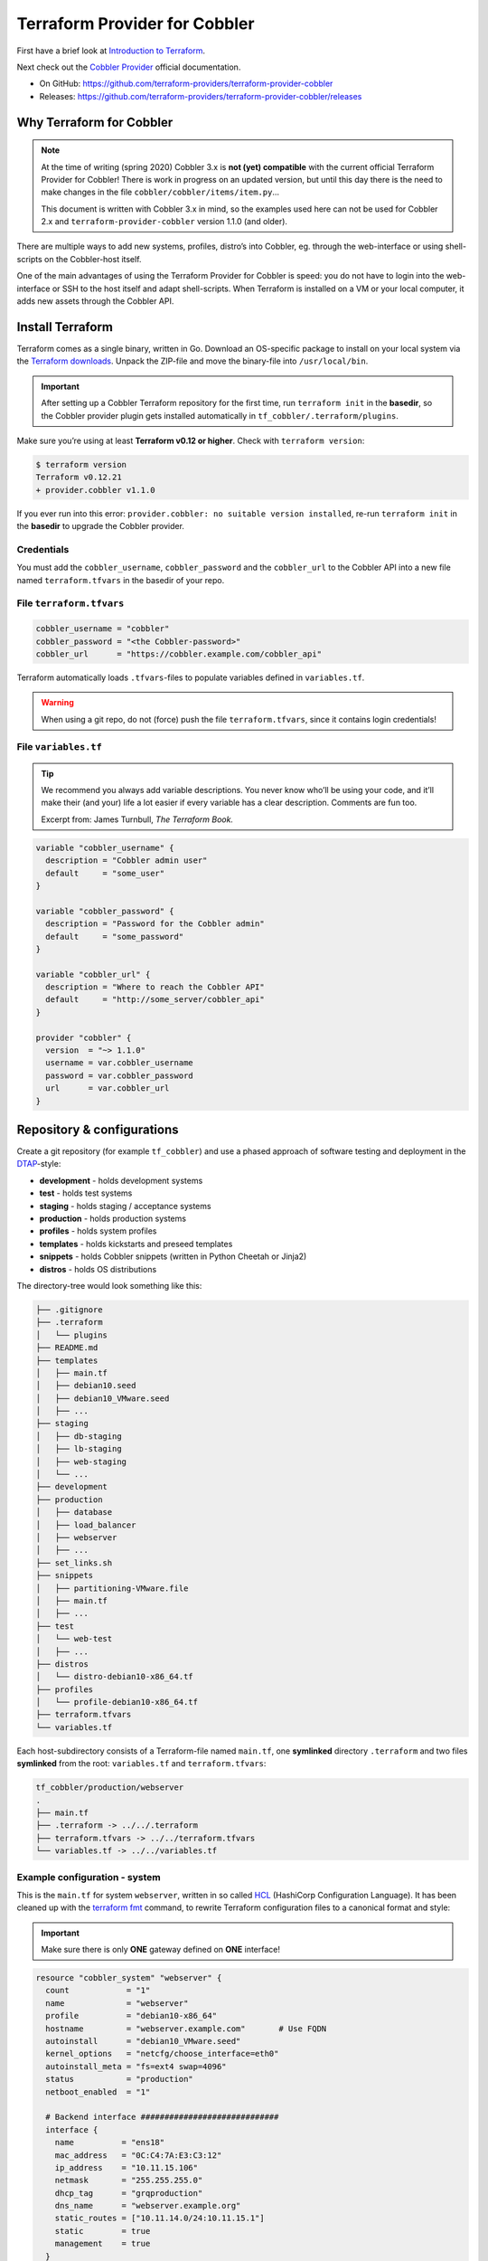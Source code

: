 Terraform Provider for Cobbler
==============================

First have a brief look at `Introduction to Terraform <https://www.terraform.io/intro/index.html>`__.

Next check out the `Cobbler Provider <https://www.terraform.io/docs/providers/cobbler/r/system.html>`__\  official documentation.

- On GitHub: https://github.com/terraform-providers/terraform-provider-cobbler

- Releases: https://github.com/terraform-providers/terraform-provider-cobbler/releases


Why Terraform for Cobbler
-------------------------

.. note::

  At the time of writing (spring 2020) Cobbler 3.x is **not (yet) compatible**
  with the current official Terraform Provider for Cobbler!
  There is work in progress on an updated version, but until this day there is
  the need to make changes in the file ``cobbler/cobbler/items/item.py``...

  This document is written with Cobbler 3.x in mind, so the examples used here
  can not be used for Cobbler 2.x and ``terraform-provider-cobbler`` version
  1.1.0 (and older).

There are multiple ways to add new systems, profiles, distro’s into
Cobbler, eg. through the web-interface or using shell-scripts on the
Cobbler-host itself.

One of the main advantages of using the Terraform Provider for Cobbler is
speed: you do not have to login into the web-interface or SSH to the host
itself and adapt shell-scripts.
When Terraform is installed on a VM or your local computer, it adds new assets
through the Cobbler API.

Install Terraform
-----------------

Terraform comes as a single binary, written in Go.
Download an OS-specific package to install on your local system via the
`Terraform downloads <https://www.terraform.io/downloads.html>`__.
Unpack the ZIP-file and move the binary-file into ``/usr/local/bin``.

.. important::
   After setting up a Cobbler Terraform repository for the first time, run
   ``terraform init`` in the **basedir**, so the Cobbler provider
   plugin gets installed automatically in ``tf_cobbler/.terraform/plugins``.

Make sure you’re using at least **Terraform v0.12 or higher**.
Check with ``terraform version``:

.. code::

  $ terraform version
  Terraform v0.12.21
  + provider.cobbler v1.1.0

If you ever run into this error:
``provider.cobbler: no suitable version installed``, re-run ``terraform init``
in the **basedir** to upgrade the Cobbler provider.

Credentials
~~~~~~~~~~~

You must add the ``cobbler_username``, ``cobbler_password`` and the
``cobbler_url`` to the Cobbler API into a new file named ``terraform.tfvars``
in the basedir of your repo.

File ``terraform.tfvars``
~~~~~~~~~~~~~~~~~~~~~~~~~

.. code::

   cobbler_username = "cobbler"
   cobbler_password = "<the Cobbler-password>"
   cobbler_url      = "https://cobbler.example.com/cobbler_api"

Terraform automatically loads ``.tfvars``-files to populate variables defined
in ``variables.tf``.

.. warning::
   When using a git repo, do not (force) push the file ``terraform.tfvars``,
   since it contains login credentials!

File ``variables.tf``
~~~~~~~~~~~~~~~~~~~~~

.. tip::
   We recommend you always add variable descriptions. You never know who’ll be using your code,
   and it’ll make their (and your) life a lot easier if every variable has a clear description.
   Comments are fun too.

   Excerpt from: James Turnbull, `The Terraform Book.`

.. code::

   variable "cobbler_username" {
     description = "Cobbler admin user"
     default     = "some_user"
   }

   variable "cobbler_password" {
     description = "Password for the Cobbler admin"
     default     = "some_password"
   }

   variable "cobbler_url" {
     description = "Where to reach the Cobbler API"
     default     = "http://some_server/cobbler_api"
   }

   provider "cobbler" {
     version  = "~> 1.1.0"
     username = var.cobbler_username
     password = var.cobbler_password
     url      = var.cobbler_url
   }

Repository & configurations
---------------------------

Create a git repository (for example ``tf_cobbler``) and use a phased approach
of software testing and deployment in the `DTAP <https://en.wikipedia.org/wiki/Development,_testing,_acceptance_and_production>`__-style:

-  **development** - holds development systems
-  **test** - holds test systems
-  **staging** - holds staging / acceptance systems
-  **production** - holds production systems
-  **profiles** - holds system profiles
-  **templates** - holds kickstarts and preseed templates
-  **snippets** - holds Cobbler snippets (written in Python Cheetah or Jinja2)
-  **distros** - holds OS distributions

The directory-tree would look something like this:

.. code::

   ├── .gitignore
   ├── .terraform
   │   └── plugins
   ├── README.md
   ├── templates
   │   ├── main.tf
   │   ├── debian10.seed
   │   ├── debian10_VMware.seed
   │   ├── ...
   ├── staging
   │   ├── db-staging
   │   ├── lb-staging
   │   ├── web-staging
   │   └── ...
   ├── development
   ├── production
   │   ├── database
   │   ├── load_balancer
   │   ├── webserver
   │   ├── ...
   ├── set_links.sh
   ├── snippets
   │   ├── partitioning-VMware.file
   │   ├── main.tf
   │   ├── ...
   ├── test
   │   └── web-test
   │   ├── ...
   ├── distros
   │   └── distro-debian10-x86_64.tf
   ├── profiles
   │   └── profile-debian10-x86_64.tf
   ├── terraform.tfvars
   └── variables.tf

Each host-subdirectory consists of a Terraform-file named ``main.tf``,
one **symlinked** directory ``.terraform`` and two files **symlinked**
from the root: ``variables.tf`` and ``terraform.tfvars``:

.. code::

   tf_cobbler/production/webserver
   .
   ├── main.tf
   ├── .terraform -> ../../.terraform
   ├── terraform.tfvars -> ../../terraform.tfvars
   └── variables.tf -> ../../variables.tf

Example configuration - system
~~~~~~~~~~~~~~~~~~~~~~~~~~~~~~

This is the ``main.tf`` for system ``webserver``, written in so called
`HCL <https://github.com/hashicorp/hcl>`__\  (HashiCorp Configuration
Language).
It has been cleaned up with the
`terraform fmt <https://www.terraform.io/docs/commands/fmt.html>`__\  command, to rewrite Terraform configuration files to a canonical format and style:

.. important::
   Make sure there is only **ONE** gateway defined on **ONE** interface!

.. code::

   resource "cobbler_system" "webserver" {
     count            = "1"
     name             = "webserver"
     profile          = "debian10-x86_64"
     hostname         = "webserver.example.com"       # Use FQDN
     autoinstall      = "debian10_VMware.seed"
     kernel_options   = "netcfg/choose_interface=eth0"
     autoinstall_meta = "fs=ext4 swap=4096"
     status           = "production"
     netboot_enabled  = "1"

     # Backend interface #############################
     interface {
       name          = "ens18"
       mac_address   = "0C:C4:7A:E3:C3:12"
       ip_address    = "10.11.15.106"
       netmask       = "255.255.255.0"
       dhcp_tag      = "grqproduction"
       dns_name      = "webserver.example.org"
       static_routes = ["10.11.14.0/24:10.11.15.1"]
       static        = true
       management    = true
     }

     # Public interface ##############################
     interface {
       name        = "ens18.15"
       mac_address = "0C:C4:7A:E3:C3:12"
       ip_address  = "127.28.15.106"
       netmask     = "255.255.255.128"
       gateway     = "127.28.15.1"
       dns_name    = "webserver.example.com"
       static      = true
     }
   }

Example configuration - snippet
~~~~~~~~~~~~~~~~~~~~~~~~~~~~~~~

This is the ``main.tf`` for a snippet:

.. code::

  resource "cobbler_snippet" "partitioning-VMware" {
    name = "partitioning-VMware"
    body = file("partitioning-VMware.file")
  }

In the same folder a file named ``partitioning-VMware.file`` holds the actual
snippet.

Example configuration - repo
~~~~~~~~~~~~~~~~~~~~~~~~~~~~

.. code::

  resource "cobbler_repo" "debian10-x86_64" {
    name           = "debian10-x86_64"
    breed          = "apt"
    arch           = "x86_64"
    apt_components = ["main universe"]
    apt_dists      = ["buster buster-updates buster-security"]
    mirror         = "http://ftp.nl.debian.org/debian/"
  }

Example configuration - distro
~~~~~~~~~~~~~~~~~~~~~~~~~~~~~~

.. code::

  resource "cobbler_distro" "debian10-x86_64" {
    name            = "debian10-x86_64"
    breed           = "debian"
    os_version      = "buster"
    arch            = "x86_64"
    kernel          = "/var/www/cobbler/distro_mirror/debian10-x86_64/install.amd/linux"
    initrd          = "/var/www/cobbler/distro_mirror/debian10-x86_64/install.amd/initrd.gz"
  }

Example configuration - profile
~~~~~~~~~~~~~~~~~~~~~~~~~~~~~~~

.. code::

  resource "cobbler_profile" "debian10-x86_64" {
    name                = "debian10-x86_64"
    distro              = "debian10-x86_64"
    autoinstall         = "debian10.seed"
    autoinstall_meta    = "release=10 swap=2048"
    kernel_options      = "fb=false ipv6.disable=1"
    name_servers        = ["1.1.1.1", "8.8.8.8"]   # Should be a list
    name_servers_search = ["example.com"]
    repos               = ["debian10-x86_64"]
  }

Example configuration - combined
~~~~~~~~~~~~~~~~~~~~~~~~~~~~~~~~

It is also possible to combine multiple resources into one file.
For example, this will combine a Ubuntu Bionic distro, a profile and a system:

.. code::

  resource "cobbler_distro" "foo" {
      name = "foo"
      breed = "ubuntu"
      os_version = "bionic"
      arch = "x86_64"
      boot_loader = "grub"
      kernel = "/var/www/cobbler/distro_mirror/Ubuntu-18.04/install/netboot/ubuntu-installer/amd64/linux"
      initrd = "/var/www/cobbler/distro_mirror/Ubuntu-18.04/install/netboot/ubuntu-installer/amd64/initrd.gz"
    }

    resource "cobbler_profile" "foo" {
      name = "foo"
      distro = "foo"
    }

    resource "cobbler_system" "foo" {
      name = "foo"
      profile = "foo"
      name_servers = ["8.8.8.8", "8.8.4.4"]
      comment = "I'm a system"
      interface {
        name = "ens18"
        mac_address = "aa:bb:cc:dd:ee:ff"
        static = true
        ip_address = "1.2.3.4"
        netmask = "255.255.255.0"
      }
      interface {
        name = "ens19"
        mac_address = "aa:bb:cc:dd:ee:fa"
        static = true
        ip_address = "1.2.3.5"
        netmask = "255.255.255.0"
      }
    }

File ``set_links.sh``
~~~~~~~~~~~~~~~~~~~~~

The file ``set_links.sh`` is used to symlink to the default variables.
We need these in every subdirectory.

.. code::

  #!/bin/sh

  ln -s ../../variables.tf
  ln -s ../../.terraform
  ln -s ../../terraform.tfvars

Adding a new system
~~~~~~~~~~~~~~~~~~~

.. code:: bash

   git pull --rebase <-- Refresh the repository

   mkdir production/hostname
   cd production/hostname

   vi main.tf          <-- Add a-based configuration as described above.

   ../../set_links.sh  # This will create symlinks to .terraform, variables.tf and terraform.tfvars

   terraform fmt       <-- Rewrites the file "main.tf" to canonical format.

   terraform validate  <-- Validates the .tf file (optional).

   terraform plan      <-- Create the execution plan.

   terraform apply     <-- Apply changes, eg. add this system to the (remote) Cobbler.


When ``terraform apply`` gives errors it is safe to run
``rm terraform.tfstate*`` in the “hostname” directory and run ``terraform apply``
again.
